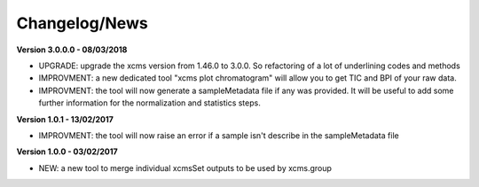 
Changelog/News
--------------

**Version 3.0.0.0 - 08/03/2018**

- UPGRADE: upgrade the xcms version from 1.46.0 to 3.0.0. So refactoring of a lot of underlining codes and methods

- IMPROVMENT: a new dedicated tool "xcms plot chromatogram" will allow you to get TIC and BPI of your raw data.

- IMPROVMENT: the tool will now generate a sampleMetadata file if any was provided. It will be useful to add some further information for the normalization and statistics steps.

**Version 1.0.1 - 13/02/2017**

- IMPROVMENT: the tool will now raise an error if a sample isn't describe in the sampleMetadata file


**Version 1.0.0 - 03/02/2017**

- NEW: a new tool to merge individual xcmsSet outputs to be used by xcms.group
